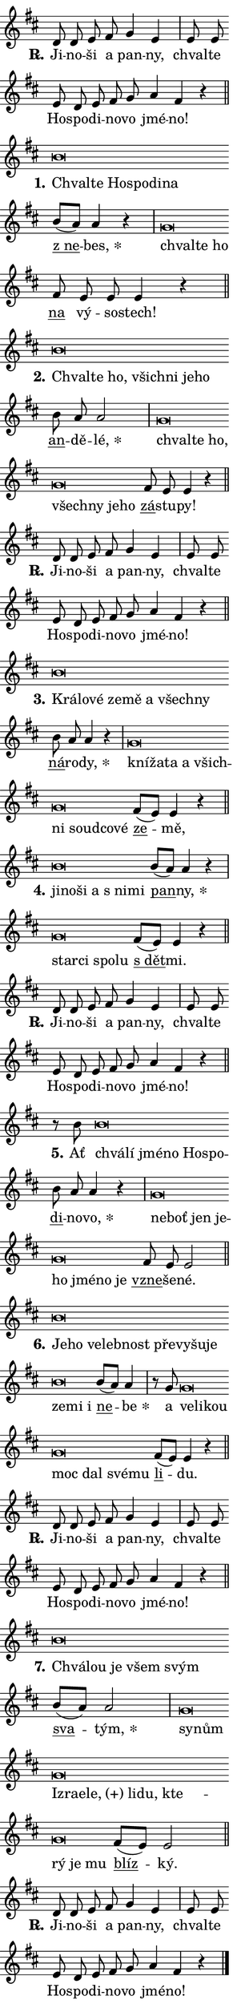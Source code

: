 \version "2.24.0"
\header { tagline = "" }
\paper {
  indent = 0\cm
  top-margin = 0\cm
  right-margin = 0.13\cm % to fit lyric hyphens
  bottom-margin = 0\cm
  left-margin = 0\cm
  paper-width = 7\cm
  page-breaking = #ly:one-page-breaking
  system-system-spacing.basic-distance = #11
  score-system-spacing.basic-distance = #11
  ragged-last = ##f
}


%% Author: Thomas Morley
%% https://lists.gnu.org/archive/html/lilypond-user/2020-05/msg00002.html
#(define (line-position grob)
"Returns position of @var[grob} in current system:
   @code{'start}, if at first time-step
   @code{'end}, if at last time-step
   @code{'middle} otherwise
"
  (let* ((col (ly:item-get-column grob))
         (ln (ly:grob-object col 'left-neighbor))
         (rn (ly:grob-object col 'right-neighbor))
         (col-to-check-left (if (ly:grob? ln) ln col))
         (col-to-check-right (if (ly:grob? rn) rn col))
         (break-dir-left
           (and
             (ly:grob-property col-to-check-left 'non-musical #f)
             (ly:item-break-dir col-to-check-left)))
         (break-dir-right
           (and
             (ly:grob-property col-to-check-right 'non-musical #f)
             (ly:item-break-dir col-to-check-right))))
        (cond ((eqv? 1 break-dir-left) 'start)
              ((eqv? -1 break-dir-right) 'end)
              (else 'middle))))

#(define (tranparent-at-line-position vctor)
  (lambda (grob)
  "Relying on @code{line-position} select the relevant enry from @var{vctor}.
Used to determine transparency,"
    (case (line-position grob)
      ((end) (not (vector-ref vctor 0)))
      ((middle) (not (vector-ref vctor 1)))
      ((start) (not (vector-ref vctor 2))))))

noteHeadBreakVisibility =
#(define-music-function (break-visibility)(vector?)
"Makes @code{NoteHead}s transparent relying on @var{break-visibility}"
#{
  \override NoteHead.transparent =
    #(tranparent-at-line-position break-visibility)
#})

#(define delete-ledgers-for-transparent-note-heads
  (lambda (grob)
    "Reads whether a @code{NoteHead} is transparent.
If so this @code{NoteHead} is removed from @code{'note-heads} from
@var{grob}, which is supposed to be @code{LedgerLineSpanner}.
As a result ledgers are not printed for this @code{NoteHead}"
    (let* ((nhds-array (ly:grob-object grob 'note-heads))
           (nhds-list
             (if (ly:grob-array? nhds-array)
                 (ly:grob-array->list nhds-array)
                 '()))
           ;; Relies on the transparent-property being done before
           ;; Staff.LedgerLineSpanner.after-line-breaking is executed.
           ;; This is fragile ...
           (to-keep
             (remove
               (lambda (nhd)
                 (ly:grob-property nhd 'transparent #f))
               nhds-list)))
      ;; TODO find a better method to iterate over grob-arrays, similiar
      ;; to filter/remove etc for lists
      ;; For now rebuilt from scratch
      (set! (ly:grob-object grob 'note-heads)  '())
      (for-each
        (lambda (nhd)
          (ly:pointer-group-interface::add-grob grob 'note-heads nhd))
        to-keep))))

squashNotes = {
  \override NoteHead.X-extent = #'(-0.2 . 0.2)
  \override NoteHead.Y-extent = #'(-0.75 . 0)
  \override NoteHead.stencil =
    #(lambda (grob)
       (let ((pos (ly:grob-property grob 'staff-position)))
         (begin
           (if (< pos -7) (display "ERROR: Lower brevis then expected\n") (display ""))
           (if (<= pos -6) ly:text-interface::print ly:note-head::print))))
}
unSquashNotes = {
  \revert NoteHead.X-extent
  \revert NoteHead.Y-extent
  \revert NoteHead.stencil
}

hideNotes = \noteHeadBreakVisibility #begin-of-line-visible
unHideNotes = \noteHeadBreakVisibility #all-visible

% work-around for resetting accidentals
% https://lilypond.org/doc/v2.23/Documentation/notation/displaying-rhythms#unmetered-music
cadenzaMeasure = {
  \cadenzaOff
  \partial 1024 s1024
  \cadenzaOn
}

#(define-markup-command (accent layout props text) (markup?)
  "Underline accented syllable"
  (interpret-markup layout props
    #{\markup \override #'(offset . 4.3) \underline { #text }#}))

responsum = \markup \concat {
  "R" \hspace #-1.05 \path #0.1 #'((moveto 0 0.07) (lineto 0.9 0.8)) \hspace #0.05 "."
}

spaceSize = #0.6828661417322834 % exact space size for TeX Gyre Schola

\layout {
  \context {
    \Staff
    \remove "Time_signature_engraver"
    \override LedgerLineSpanner.after-line-breaking = #delete-ledgers-for-transparent-note-heads
  }
  \context {
    \Lyrics {
      \override LyricSpace.minimum-distance = \spaceSize
      \override LyricText.font-name = #"TeX Gyre Schola"
      \override LyricText.font-size = 1
      \override StanzaNumber.font-name = #"TeX Gyre Schola Bold"
      \override StanzaNumber.font-size = 1
    }
  }
  \context {
    \Score 
    \override NoteHead.text =
      #(lambda (grob) 
        (let ((pos (ly:grob-property grob 'staff-position)))
          #{\markup {
            \combine
              \halign #-0.55 \raise #(if (= pos -6) 0 0.5) \override #'(thickness . 2) \draw-line #'(3.2 . 0)
              \musicglyph "noteheads.sM1"
          }#}))
  }
}

% magnetic-lyrics.ily
%
%   written by
%     Jean Abou Samra <jean@abou-samra.fr>
%     Werner Lemberg <wl@gnu.org>
%
%   adapted by
%     Jiri Hon <jiri.hon@gmail.com>
%
% Version 2022-Apr-15

% https://www.mail-archive.com/lilypond-user@gnu.org/msg149350.html

#(define (Left_hyphen_pointer_engraver context)
   "Collect syllable-hyphen-syllable occurrences in lyrics and store
them in properties.  This engraver only looks to the left.  For
example, if the lyrics input is @code{foo -- bar}, it does the
following.

@itemize @bullet
@item
Set the @code{text} property of the @code{LyricHyphen} grob between
@q{foo} and @q{bar} to @code{foo}.

@item
Set the @code{left-hyphen} property of the @code{LyricText} grob with
text @q{foo} to the @code{LyricHyphen} grob between @q{foo} and
@q{bar}.
@end itemize

Use this auxiliary engraver in combination with the
@code{lyric-@/text::@/apply-@/magnetic-@/offset!} hook."
   (let ((hyphen #f)
         (text #f))
     (make-engraver
      (acknowledgers
       ((lyric-syllable-interface engraver grob source-engraver)
        (set! text grob)))
      (end-acknowledgers
       ((lyric-hyphen-interface engraver grob source-engraver)
        ;(when (not (grob::has-interface grob 'lyric-space-interface))
          (set! hyphen grob)));)
      ((stop-translation-timestep engraver)
       (when (and text hyphen)
         (ly:grob-set-object! text 'left-hyphen hyphen))
       (set! text #f)
       (set! hyphen #f)))))

#(define (lyric-text::apply-magnetic-offset! grob)
   "If the space between two syllables is less than the value in
property @code{LyricText@/.details@/.squash-threshold}, move the right
syllable to the left so that it gets concatenated with the left
syllable.

Use this function as a hook for
@code{LyricText@/.after-@/line-@/breaking} if the
@code{Left_@/hyphen_@/pointer_@/engraver} is active."
   (let ((hyphen (ly:grob-object grob 'left-hyphen #f)))
     (when hyphen
       (let ((left-text (ly:spanner-bound hyphen LEFT)))
         (when (grob::has-interface left-text 'lyric-syllable-interface)
           (let* ((common (ly:grob-common-refpoint grob left-text X))
                  (this-x-ext (ly:grob-extent grob common X))
                  (left-x-ext
                   (begin
                     ;; Trigger magnetism for left-text.
                     (ly:grob-property left-text 'after-line-breaking)
                     (ly:grob-extent left-text common X)))
                  ;; `delta` is the gap width between two syllables.
                  (delta (- (interval-start this-x-ext)
                            (interval-end left-x-ext)))
                  (details (ly:grob-property grob 'details))
                  (threshold (assoc-get 'squash-threshold details 0.2)))
             (when (< delta threshold)
               (let* (;; We have to manipulate the input text so that
                      ;; ligatures crossing syllable boundaries are not
                      ;; disabled.  For languages based on the Latin
                      ;; script this is essentially a beautification.
                      ;; However, for non-Western scripts it can be a
                      ;; necessity.
                      (lt (ly:grob-property left-text 'text))
                      (rt (ly:grob-property grob 'text))
                      (is-space (grob::has-interface hyphen 'lyric-space-interface))
                      (space (if is-space " " ""))
                      (extra-delta (if is-space spaceSize 0))
                      ;; Append new syllable.
                      (ltrt-space (if (and (string? lt) (string? rt))
                                (string-append lt space rt)
                                (make-concat-markup (list lt space rt))))
                      ;; Right-align `ltrt` to the right side.
                      (ltrt-space-markup (grob-interpret-markup
                               grob
                               (make-translate-markup
                                (cons (interval-length this-x-ext) 0)
                                (make-right-align-markup ltrt-space)))))
                 (begin
                   ;; Don't print `left-text`.
                   (ly:grob-set-property! left-text 'stencil #f)
                   ;; Set text and stencil (which holds all collected
                   ;; syllables so far) and shift it to the left.
                   (ly:grob-set-property! grob 'text ltrt-space)
                   (ly:grob-set-property! grob 'stencil ltrt-space-markup)
                   (ly:grob-translate-axis! grob (- (- delta extra-delta)) X))))))))))


#(define (lyric-hyphen::displace-bounds-first grob)
   ;; Make very sure this callback isn't triggered too early.
   (let ((left (ly:spanner-bound grob LEFT))
         (right (ly:spanner-bound grob RIGHT)))
     (ly:grob-property left 'after-line-breaking)
     (ly:grob-property right 'after-line-breaking)
     (ly:lyric-hyphen::print grob)))

squashThreshold = #0.4

\layout {
  \context {
    \Lyrics
    \consists #Left_hyphen_pointer_engraver
    \override LyricText.after-line-breaking =
      #lyric-text::apply-magnetic-offset!
    \override LyricHyphen.stencil = #lyric-hyphen::displace-bounds-first
    \override LyricText.details.squash-threshold = \squashThreshold
    \override LyricHyphen.minimum-distance = 0
    \override LyricHyphen.minimum-length = \squashThreshold
  }
}

squashText = \override LyricText.details.squash-threshold = 9999
unSquashText = \override LyricText.details.squash-threshold = \squashThreshold

leftText = \override LyricText.self-alignment-X = #LEFT
unLeftText = \revert LyricText.self-alignment-X

starOffset = #(lambda (grob) 
                (let ((x_offset (ly:self-alignment-interface::aligned-on-x-parent grob)))
                  (if (= x_offset 0) 0 (+ x_offset 1.2))))

star = #(define-music-function (syllable)(string?)
"Append star separator at the end of a syllable"
#{
  \once \override LyricText.X-offset = #starOffset
  \lyricmode { \markup {
    #syllable
    \override #'((font-name . "TeX Gyre Schola Bold")) \hspace #0.2 \lower #0.65 \larger "*"
  } }
#})

starAccent = #(define-music-function (syllable)(string?)
"Append star separator at the end of a syllable and make accent"
#{
  \once \override LyricText.X-offset = #starOffset
  \lyricmode { \markup {
    \accent #syllable
    \override #'((font-name . "TeX Gyre Schola Bold")) \hspace #0.2 \lower #0.65 \larger "*"
  } }
#})

breath = #(define-music-function (syllable)(string?)
"Append breathing indicator at the end of a syllable"
#{
  \lyricmode { \markup { #syllable "+" } }
#})

optionalBreath = #(define-music-function (syllable)(string?)
"Append optional breathing indicator at the end of a syllable"
#{
  \lyricmode { \markup { #syllable "(+)" } }
#})


\score {
    <<
        \new Voice = "melody" { \cadenzaOn \key d \major \relative { d'8 d e fis g4 e \cadenzaMeasure \bar "|" e8 e \bar "" e d e \bar "" fis g \bar "" a4 fis r \cadenzaMeasure \bar "||" \break } }
        \new Lyrics \lyricsto "melody" { \lyricmode { \set stanza = \responsum
Ji -- no -- ši a pan -- ny, chval -- te Ho -- spo -- di -- no -- vo jmé -- no! } }
    >>
    \layout {}
}

\score {
    <<
        \new Voice = "melody" { \cadenzaOn \key d \major \relative { \squashNotes b'\breve*1/16 \hideNotes \breve*1/16 \bar "" \breve*1/16 \bar "" \breve*1/16 \bar "" \breve*1/16 \breve*1/16 \bar "" \unHideNotes \unSquashNotes \bar "" b8[( a)] a4 r \cadenzaMeasure \bar "|" \squashNotes g\breve*1/16 \hideNotes \breve*1/16 \breve*1/16 \bar "" \unHideNotes \unSquashNotes \bar "" fis8 e e e4 r \cadenzaMeasure \bar "||" \break } }
        \new Lyrics \lyricsto "melody" { \lyricmode { \set stanza = "1."
\leftText Chval -- \squashText te Ho -- spo -- di -- na \unLeftText \unSquashText \markup \accent "z ne" -- \star bes, \leftText chval -- \squashText te ho \unLeftText \unSquashText \markup \accent na vý -- so -- stech! } }
    >>
    \layout {}
}

\score {
    <<
        \new Voice = "melody" { \cadenzaOn \key d \major \relative { \squashNotes b'\breve*1/16 \hideNotes \breve*1/16 \bar "" \breve*1/16 \bar "" \breve*1/16 \bar "" \breve*1/16 \bar "" \breve*1/16 \breve*1/16 \bar "" \unHideNotes \unSquashNotes \bar "" b8 a a2 \cadenzaMeasure \bar "|" \squashNotes g\breve*1/16 \hideNotes \breve*1/16 \bar "" \breve*1/16 \bar "" \breve*1/16 \bar "" \breve*1/16 \bar "" \breve*1/16 \breve*1/16 \bar "" \unHideNotes \unSquashNotes \bar "" fis8 e e4 r \cadenzaMeasure \bar "||" \break } }
        \new Lyrics \lyricsto "melody" { \lyricmode { \set stanza = "2."
\leftText Chval -- \squashText te ho, všich -- ni je -- ho \unLeftText \unSquashText \markup \accent an -- dě -- \star lé, \leftText chval -- \squashText te ho, všech -- ny je -- ho \unLeftText \unSquashText \markup \accent zá -- stu -- py! } }
    >>
    \layout {}
}

\score {
    <<
        \new Voice = "melody" { \cadenzaOn \key d \major \relative { d'8 d e fis g4 e \cadenzaMeasure \bar "|" e8 e \bar "" e d e \bar "" fis g \bar "" a4 fis r \cadenzaMeasure \bar "||" \break } }
        \new Lyrics \lyricsto "melody" { \lyricmode { \set stanza = \responsum
Ji -- no -- ši a pan -- ny, chval -- te Ho -- spo -- di -- no -- vo jmé -- no! } }
    >>
    \layout {}
}

\score {
    <<
        \new Voice = "melody" { \cadenzaOn \key d \major \relative { \squashNotes b'\breve*1/16 \hideNotes \breve*1/16 \bar "" \breve*1/16 \bar "" \breve*1/16 \bar "" \breve*1/16 \bar "" \breve*1/16 \bar "" \breve*1/16 \breve*1/16 \bar "" \unHideNotes \unSquashNotes \bar "" b8 a a4 r \cadenzaMeasure \bar "|" \squashNotes g\breve*1/16 \hideNotes \breve*1/16 \bar "" \breve*1/16 \bar "" \breve*1/16 \bar "" \breve*1/16 \bar "" \breve*1/16 \bar "" \breve*1/16 \bar "" \breve*1/16 \breve*1/16 \bar "" \unHideNotes \unSquashNotes \bar "" fis8[( e)] e4 r \cadenzaMeasure \bar "||" \break } }
        \new Lyrics \lyricsto "melody" { \lyricmode { \set stanza = "3."
\leftText Krá -- \squashText lo -- vé ze -- mě a všech -- ny \unLeftText \unSquashText \markup \accent ná -- ro -- \star dy, \leftText kní -- \squashText ža -- ta a všich -- ni soud -- co -- vé \unLeftText \unSquashText \markup \accent ze -- mě, } }
    >>
    \layout {}
}

\score {
    <<
        \new Voice = "melody" { \cadenzaOn \key d \major \relative { \squashNotes b'\breve*1/16 \hideNotes \breve*1/16 \bar "" \breve*1/16 \bar "" \breve*1/16 \bar "" \breve*1/16 \breve*1/16 \bar "" \unHideNotes \unSquashNotes \bar "" b8[( a)] a4 r \cadenzaMeasure \bar "|" \squashNotes g\breve*1/16 \hideNotes \breve*1/16 \bar "" \breve*1/16 \breve*1/16 \bar "" \unHideNotes \unSquashNotes \bar "" fis8[( e)] e4 r \cadenzaMeasure \bar "||" \break } }
        \new Lyrics \lyricsto "melody" { \lyricmode { \set stanza = "4."
\leftText ji -- \squashText no -- ši a "s ni" -- mi \unLeftText \unSquashText \markup \accent pan -- \star ny, \leftText star -- \squashText ci spo -- lu \unLeftText \unSquashText \markup \accent "s dět" -- mi. } }
    >>
    \layout {}
}

\score {
    <<
        \new Voice = "melody" { \cadenzaOn \key d \major \relative { d'8 d e fis g4 e \cadenzaMeasure \bar "|" e8 e \bar "" e d e \bar "" fis g \bar "" a4 fis r \cadenzaMeasure \bar "||" \break } }
        \new Lyrics \lyricsto "melody" { \lyricmode { \set stanza = \responsum
Ji -- no -- ši a pan -- ny, chval -- te Ho -- spo -- di -- no -- vo jmé -- no! } }
    >>
    \layout {}
}

\score {
    <<
        \new Voice = "melody" { \cadenzaOn \key d \major \relative { r8 b'8 \squashNotes b\breve*1/16 \hideNotes \breve*1/16 \bar "" \breve*1/16 \bar "" \breve*1/16 \bar "" \breve*1/16 \breve*1/16 \bar "" \unHideNotes \unSquashNotes \bar "" b8 a a4 r \cadenzaMeasure \bar "|" \squashNotes g\breve*1/16 \hideNotes \breve*1/16 \bar "" \breve*1/16 \bar "" \breve*1/16 \bar "" \breve*1/16 \bar "" \breve*1/16 \bar "" \breve*1/16 \breve*1/16 \bar "" \unHideNotes \unSquashNotes \bar "" fis8 e e2 \cadenzaMeasure \bar "||" \break } }
        \new Lyrics \lyricsto "melody" { \lyricmode { \set stanza = "5."
Ať \leftText chvá -- \squashText lí jmé -- no Ho -- spo -- \unLeftText \unSquashText \markup \accent di -- no -- \star vo, \leftText ne -- \squashText boť jen je -- ho jmé -- no je \unLeftText \unSquashText \markup \accent vzne -- še -- né. } }
    >>
    \layout {}
}

\score {
    <<
        \new Voice = "melody" { \cadenzaOn \key d \major \relative { \squashNotes b'\breve*1/16 \hideNotes \breve*1/16 \bar "" \breve*1/16 \bar "" \breve*1/16 \bar "" \breve*1/16 \bar "" \breve*1/16 \bar "" \breve*1/16 \bar "" \breve*1/16 \bar "" \breve*1/16 \bar "" \breve*1/16 \bar "" \breve*1/16 \breve*1/16 \bar "" \unHideNotes \unSquashNotes \bar "" b8[( a)] a4 \cadenzaMeasure \bar "|" r8 g8 \squashNotes g\breve*1/16 \hideNotes \breve*1/16 \bar "" \breve*1/16 \bar "" \breve*1/16 \bar "" \breve*1/16 \bar "" \breve*1/16 \breve*1/16 \bar "" \unHideNotes \unSquashNotes \bar "" fis8[( e)] e4 r \cadenzaMeasure \bar "||" \break } }
        \new Lyrics \lyricsto "melody" { \lyricmode { \set stanza = "6."
\leftText Je -- \squashText ho ve -- leb -- nost pře -- vy -- šu -- je ze -- mi i \unLeftText \unSquashText \markup \accent ne -- \star be a \leftText ve -- \squashText li -- kou moc dal své -- mu \unLeftText \unSquashText \markup \accent li -- du. } }
    >>
    \layout {}
}

\score {
    <<
        \new Voice = "melody" { \cadenzaOn \key d \major \relative { d'8 d e fis g4 e \cadenzaMeasure \bar "|" e8 e \bar "" e d e \bar "" fis g \bar "" a4 fis r \cadenzaMeasure \bar "||" \break } }
        \new Lyrics \lyricsto "melody" { \lyricmode { \set stanza = \responsum
Ji -- no -- ši a pan -- ny, chval -- te Ho -- spo -- di -- no -- vo jmé -- no! } }
    >>
    \layout {}
}

\score {
    <<
        \new Voice = "melody" { \cadenzaOn \key d \major \relative { \squashNotes b'\breve*1/16 \hideNotes \breve*1/16 \bar "" \breve*1/16 \bar "" \breve*1/16 \breve*1/16 \bar "" \unHideNotes \unSquashNotes \bar "" b8[( a)] a2 \cadenzaMeasure \bar "|" \squashNotes g\breve*1/16 \hideNotes \breve*1/16 \bar "" \breve*1/16 \bar "" \breve*1/16 \bar "" \breve*1/16 \bar "" \breve*1/16 \bar "" \breve*1/16 \bar "" \breve*1/16 \bar "" \breve*1/16 \bar "" \breve*1/16 \bar "" \breve*1/16 \breve*1/16 \bar "" \unHideNotes \unSquashNotes \bar "" fis8[( e)] e2 \cadenzaMeasure \bar "||" \break } }
        \new Lyrics \lyricsto "melody" { \lyricmode { \set stanza = "7."
\leftText Chvá -- \squashText lou je všem svým \unLeftText \unSquashText \markup \accent sva -- \star tým, \leftText sy -- \squashText nům Iz -- ra -- e -- \optionalBreath le, li -- du, kte -- rý je mu \unLeftText \unSquashText \markup \accent blíz -- ký. } }
    >>
    \layout {}
}

\score {
    <<
        \new Voice = "melody" { \cadenzaOn \key d \major \relative { d'8 d e fis g4 e \cadenzaMeasure \bar "|" e8 e \bar "" e d e \bar "" fis g \bar "" a4 fis r \cadenzaMeasure \bar "||" \break } \bar "|." }
        \new Lyrics \lyricsto "melody" { \lyricmode { \set stanza = \responsum
Ji -- no -- ši a pan -- ny, chval -- te Ho -- spo -- di -- no -- vo jmé -- no! } }
    >>
    \layout {}
}

